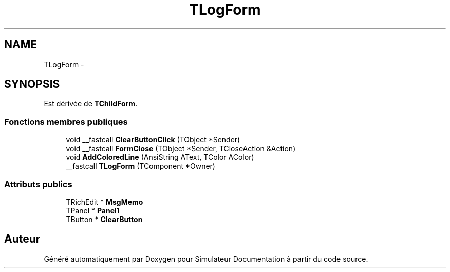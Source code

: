 .TH "TLogForm" 3 "Mercredi Octobre 25 2017" "Simulateur Documentation" \" -*- nroff -*-
.ad l
.nh
.SH NAME
TLogForm \- 
.SH SYNOPSIS
.br
.PP
.PP
Est dérivée de \fBTChildForm\fP\&.
.SS "Fonctions membres publiques"

.in +1c
.ti -1c
.RI "void __fastcall \fBClearButtonClick\fP (TObject *Sender)"
.br
.ti -1c
.RI "void __fastcall \fBFormClose\fP (TObject *Sender, TCloseAction &Action)"
.br
.ti -1c
.RI "void \fBAddColoredLine\fP (AnsiString AText, TColor AColor)"
.br
.ti -1c
.RI "__fastcall \fBTLogForm\fP (TComponent *Owner)"
.br
.in -1c
.SS "Attributs publics"

.in +1c
.ti -1c
.RI "TRichEdit * \fBMsgMemo\fP"
.br
.ti -1c
.RI "TPanel * \fBPanel1\fP"
.br
.ti -1c
.RI "TButton * \fBClearButton\fP"
.br
.in -1c

.SH "Auteur"
.PP 
Généré automatiquement par Doxygen pour Simulateur Documentation à partir du code source\&.
